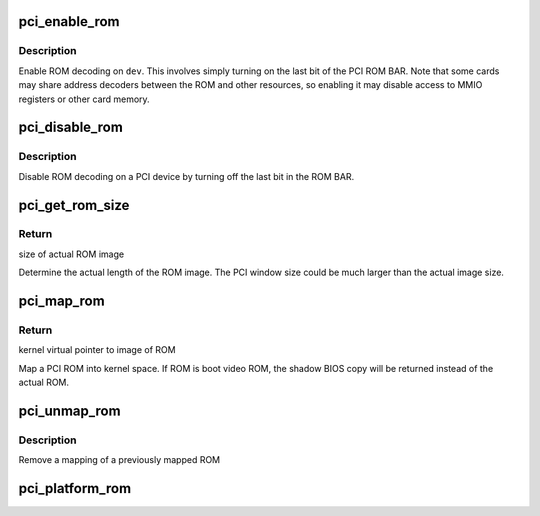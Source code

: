 .. -*- coding: utf-8; mode: rst -*-
.. src-file: drivers/pci/rom.c

.. _`pci_enable_rom`:

pci_enable_rom
==============

.. c:function:: int pci_enable_rom(struct pci_dev *pdev)

    enable ROM decoding for a PCI device

    :param struct pci_dev \*pdev:
        PCI device to enable

.. _`pci_enable_rom.description`:

Description
-----------

Enable ROM decoding on \ ``dev``\ .  This involves simply turning on the last
bit of the PCI ROM BAR.  Note that some cards may share address decoders
between the ROM and other resources, so enabling it may disable access
to MMIO registers or other card memory.

.. _`pci_disable_rom`:

pci_disable_rom
===============

.. c:function:: void pci_disable_rom(struct pci_dev *pdev)

    disable ROM decoding for a PCI device

    :param struct pci_dev \*pdev:
        PCI device to disable

.. _`pci_disable_rom.description`:

Description
-----------

Disable ROM decoding on a PCI device by turning off the last bit in the
ROM BAR.

.. _`pci_get_rom_size`:

pci_get_rom_size
================

.. c:function:: size_t pci_get_rom_size(struct pci_dev *pdev, void __iomem *rom, size_t size)

    obtain the actual size of the ROM image

    :param struct pci_dev \*pdev:
        target PCI device

    :param void __iomem \*rom:
        kernel virtual pointer to image of ROM

    :param size_t size:
        size of PCI window

.. _`pci_get_rom_size.return`:

Return
------

size of actual ROM image

Determine the actual length of the ROM image.
The PCI window size could be much larger than the
actual image size.

.. _`pci_map_rom`:

pci_map_rom
===========

.. c:function:: void __iomem *pci_map_rom(struct pci_dev *pdev, size_t *size)

    map a PCI ROM to kernel space

    :param struct pci_dev \*pdev:
        pointer to pci device struct

    :param size_t \*size:
        pointer to receive size of pci window over ROM

.. _`pci_map_rom.return`:

Return
------

kernel virtual pointer to image of ROM

Map a PCI ROM into kernel space. If ROM is boot video ROM,
the shadow BIOS copy will be returned instead of the
actual ROM.

.. _`pci_unmap_rom`:

pci_unmap_rom
=============

.. c:function:: void pci_unmap_rom(struct pci_dev *pdev, void __iomem *rom)

    unmap the ROM from kernel space

    :param struct pci_dev \*pdev:
        pointer to pci device struct

    :param void __iomem \*rom:
        virtual address of the previous mapping

.. _`pci_unmap_rom.description`:

Description
-----------

Remove a mapping of a previously mapped ROM

.. _`pci_platform_rom`:

pci_platform_rom
================

.. c:function:: void __iomem *pci_platform_rom(struct pci_dev *pdev, size_t *size)

    provides a pointer to any ROM image provided by the platform

    :param struct pci_dev \*pdev:
        pointer to pci device struct

    :param size_t \*size:
        pointer to receive size of pci window over ROM

.. This file was automatic generated / don't edit.

